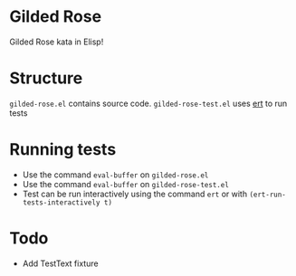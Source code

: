 * Gilded Rose
Gilded Rose kata in Elisp!

* Structure
~gilded-rose.el~ contains source code. ~gilded-rose-test.el~ uses [[https://www.gnu.org/software/emacs/manual/html_mono/ert.html][ert]] to run tests

* Running tests
- Use the command ~eval-buffer~ on ~gilded-rose.el~
- Use the command ~eval-buffer~ on ~gilded-rose-test.el~
- Test can be run interactively using the command ~ert~ or with ~(ert-run-tests-interactively t)~

* Todo
- Add TestText fixture
